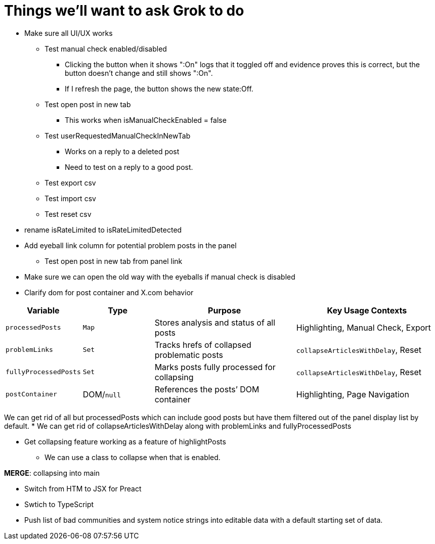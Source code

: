 = Things we'll want to ask Grok to do

* Make sure all UI/UX works

** Test manual check enabled/disabled
*** Clicking the button when it shows ":On" logs that it toggled off and evidence proves this is correct, but the button doesn't change and still shows ":On". 
*** If I refresh the page, the button shows the new state:Off.

** Test open post in new tab
*** This works when isManualCheckEnabled = false

** Test userRequestedManualCheckInNewTab
*** Works on a reply to a deleted post
*** Need to test on a reply to a good post.

** Test export csv
** Test import csv
** Test reset csv



* rename isRateLimited to isRateLimitedDetected

* Add eyeball link column for potential problem posts in the panel
** Test open post in new tab from panel link

* Make sure we can open the old way with the eyeballs if manual check is disabled

* Clarify dom for post container and X.com behavior

[cols="1,1,2,2",options="header"]
|===
| Variable            | Type       | Purpose                                      | Key Usage Contexts
| `processedPosts`    | `Map`      | Stores analysis and status of all posts      | Highlighting, Manual Check, Export
| `problemLinks`      | `Set`      | Tracks hrefs of collapsed problematic posts  | `collapseArticlesWithDelay`, Reset
| `fullyProcessedPosts`| `Set`     | Marks posts fully processed for collapsing   | `collapseArticlesWithDelay`, Reset
| `postContainer`     | DOM/`null` | References the posts’ DOM container          | Highlighting, Page Navigation
|===

We can get rid of all but processedPosts which can include good posts but have them filtered out of the panel display list by default.
* We can get rid of collapseArticlesWithDelay along with problemLinks and fullyProcessedPosts

* Get collapsing feature working as a feature of highlightPosts
** We can use a class to collapse when that is enabled.

*MERGE*: collapsing into main

* Switch from HTM to JSX for Preact
* Swtich to TypeScript
* Push list of bad communities and system notice strings into editable data with a default starting set of data.